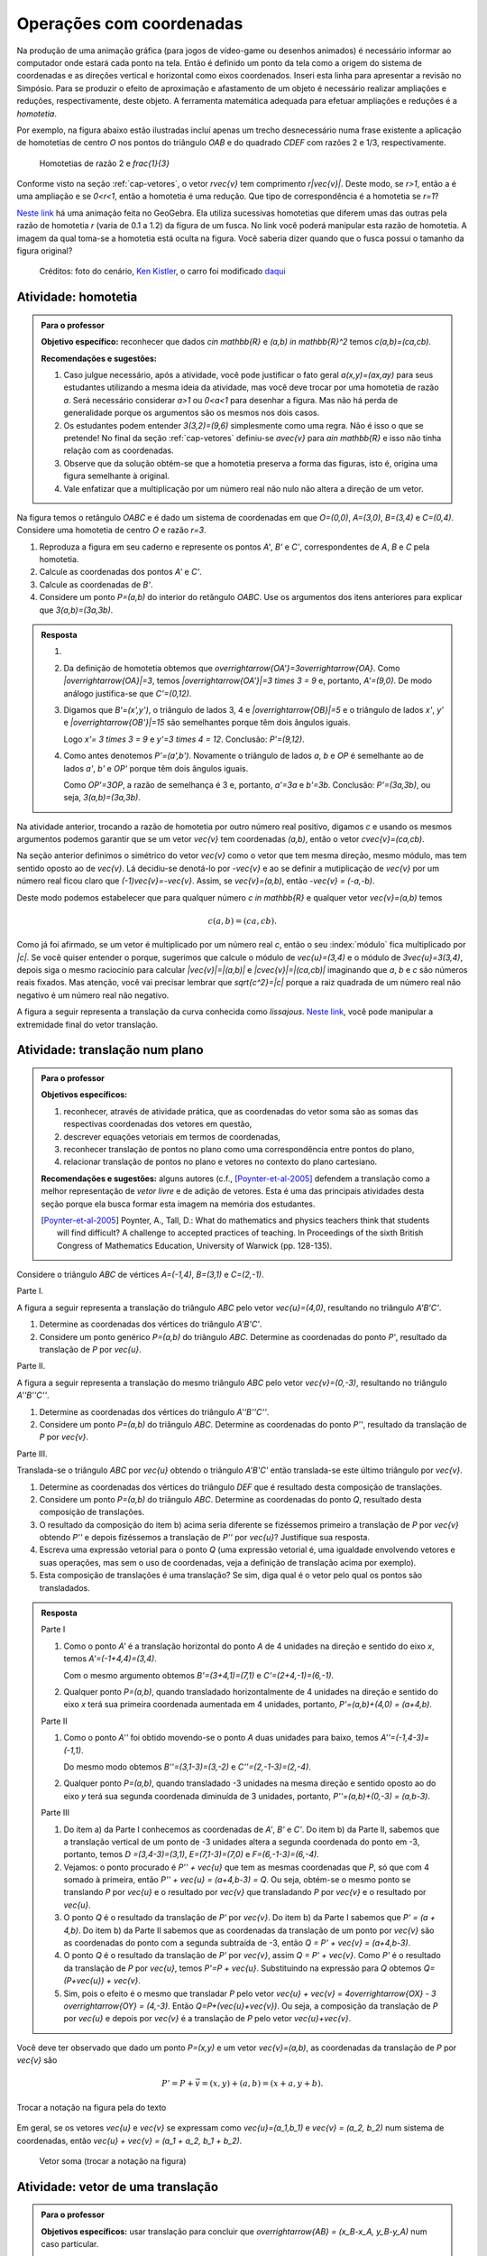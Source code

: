 *************************
Operações com coordenadas
*************************

Na produção de uma animação gráfica (para jogos de vídeo-game ou desenhos animados) é necessário informar ao computador onde estará cada ponto na tela. 
Então é definido um ponto da tela como a origem do sistema de coordenadas e as direções vertical e horizontal como eixos coordenados.
Inseri esta linha para apresentar a revisão no Simpósio.
Para se produzir o efeito de aproximação e afastamento de um objeto é necessário realizar ampliações e reduções, respectivamente, deste objeto.
A ferramenta matemática adequada para efetuar ampliações e reduções é a *homotetia*.

.. glossary::

   Homotetia
      Fixados um ponto `O` no plano e um número real `r>0`. A *Homotetia de centro O  e razão r* é a correspondência que a cada ponto `P` do plano associa o ponto `P'` tal que `\overrightarrow{OP'}=r\overrightarrow{OP}`.
      
Por exemplo, na figura abaixo estão ilustradas incluí apenas um trecho desnecessário numa frase existente a aplicação de homotetias de centro `O` nos pontos do triângulo `OAB` e do quadrado `CDEF` com razões 2 e 1/3, respectivamente.

.. figure:: _resources/homotetia-poligonos.png
   :width: 350pt
   
   Homotetias de razão 2 e `\frac{1}{3}`

Conforme visto na seção :ref:`cap-vetores`, o vetor `r\vec{v}` tem comprimento `r|\vec{v}|`. Deste modo, se `r>1`, então a  é uma ampliação e se `0<r<1`, então a homotetia é uma redução. Que tipo de correspondência é a homotetia se `r=1`? 

`Neste link <https://www.geogebra.org/m/RtM2rrQH>`_ há uma animação feita no GeoGebra. Ela utiliza sucessivas homotetias que diferem umas das outras pela razão de homotetia `r` (varia de 0.1 a 1.2) da figura de um fusca. No link você poderá manipular esta razão de homotetia. A imagem da qual toma-se a homotetia está oculta na figura. Você saberia dizer quando que o fusca possui o tamanho da figura original? 

.. figure:: _resources/Homotetia_1.*

   Créditos: foto do cenário, `Ken Kistler <http://www.publicdomainpictures.net/view-image.php?image=102769&picture=empty-road-in-american-west>`_, o carro foi modificado `daqui <https://www.google.com.br/search?client=ubuntu&hs=jK5&channel=fs&dcr=0&biw=1198&bih=617&tbs=sur%3Afmc&tbm=isch&sa=1&q=car+drawing+black+and+white+front+beatle&oq=car+drawing+black+and+white+front+beatle&gs_l=psy-ab.3...24087.27803.0.28006.17.12.5.0.0.0.110.1153.8j4.12.0....0...1.1.64.psy-ab..0.0.0....0.xEeDoYiAMAQ#imgrc=OhvywkBoPce0dM:>`_
.. _ativ-vetores-homotetia:

Atividade: homotetia
--------------------

.. admonition:: Para o professor

   **Objetivo específico:** reconhecer que dados `c\in \mathbb{R}` e `(a,b) \in \mathbb{R}^2` temos `c(a,b)=(ca,cb)`. 
   
   **Recomendações e sugestões:** 
   
   #. Caso julgue necessário, após a atividade, você pode justificar o fato geral `a(x,y)=(ax,ay)` para seus estudantes utilizando a mesma ideia da atividade, mas você deve trocar por uma homotetia de razão `a`. Será necessário considerar `a>1` ou `0<a<1` para desenhar a figura. Mas não há perda de generalidade porque os argumentos são os mesmos nos dois casos. 
   #. Os estudantes podem entender `3(3,2)=(9,6)` simplesmente como uma regra. Não é isso o que se pretende! No final da seção :ref:`cap-vetores` definiu-se `a\vec{v}` para `a\in \mathbb{R}` e isso não tinha relação com as coordenadas.
   #. Observe que da solução obtém-se que a homotetia preserva a forma das figuras, isto é, origina uma figura semelhante à original. 
   #. Vale enfatizar que a multiplicação por um número real não nulo não altera a direção de um vetor.


Na figura temos o retângulo `OABC` e é dado um sistema de coordenadas em que `O=(0,0)`, `A=(3,0)`, `B=(3,4)` e `C=(0,4)`. 
Considere uma homotetia de centro `O` e razão `r=3`.


.. tikz:: 

   \begin{scope}[scale=.3]
   \draw[-latex] (-2,0) -- (12,0) node[below right]{$x$};
   \draw[-latex] (0,-2) -- (0,15) node[left]{$y$};
   \draw[fill=lightgray] (0,0)--(3,0)--(3,4)--(0,4)--cycle;
   \fill (0,0) circle (0.13) node[below left]{$O$};
   \fill (3,0) circle (0.13) node[below]{$A$};
   \fill (3,4) circle (0.13) node[right]{$B$};
   \fill (0,4) circle (0.13) node[left]{$C$};
   \fill (2,1.5) circle (0.13) node[left]{$P$};
   
   \end{scope}
   
#. Reproduza a figura em seu caderno e represente os pontos `A'`, `B'` e `C'`, correspondentes de `A`, `B` e `C` pela homotetia.
#. Calcule as coordenadas dos pontos `A'` e `C'`.
#. Calcule as coordenadas de `B'`. 
#. Considere um ponto `P=(a,b)` do interior do retângulo `OABC`. Use os argumentos dos itens anteriores para explicar que `3(a,b)=(3a,3b)`.

.. admonition:: Resposta 

   #. 
   
      
      .. tikz:: 

         \begin{scope}[scale=.3]         
         \draw[fill=lightgray!30] (0,0)--(9,0)--(9,12)--(0,12)--cycle;
         \fill (9,0) circle (0.13) node[below]{$A'$};
         \fill (9,12) circle (0.13) node[right]{$B'$};
         \fill (0,12) circle (0.13) node[left]{$C'$};
         \fill (2,1.5) circle (0.13) node[left]{$P$};
         \draw[-latex] (-2,0) -- (12,0) node[below right]{$x$};
         \draw[-latex] (0,-2) -- (0,15) node[left]{$y$};
         \draw[fill=lightgray] (0,0)--(3,0)--(3,4)--(0,4)--cycle;
         \fill (0,0) circle (0.13) node[below left]{$O$};
         \fill (3,0) circle (0.13) node[below]{$A$};
         \fill (3,4) circle (0.13) node[right]{$B$};
         \fill (0,4) circle (0.13) node[left]{$C$};
         %\fill (2,1.5) circle (0.13) node[left]{$P$};
         \draw[-latex,very thick, blue] (0,0)--(9,0);
         \draw[-latex, thick, red] (0.1,0)--(3.1,0);
         \draw[-latex,very thick, blue] (0,0)--(0,12);
         \draw[-latex, thick, red] (0.1,0)--(0.1,4);
         \draw[-latex,very thick, blue] (0,0)--(9,12);
         \draw[-latex, thick, red] (0.1,0)--(3.1,4);
         \fill (2,1.5) circle (0.13) node[right]{$P$};
         \fill (6,4.5) circle (0.13) node[right]{$P'$};
         \end{scope}
   #. Da definição de homotetia obtemos que `\overrightarrow{OA'}=3\overrightarrow{OA}`. Como `|\overrightarrow{OA}|=3`, temos `|\overrightarrow{OA'}|=3 \times 3 = 9` e, portanto, `A'=(9,0)`. De modo análogo justifica-se que `C'=(0,12)`.
   #. Digamos que `B'=(x',y')`, o triângulo de lados 3, 4 e `|\overrightarrow{OB}|=5` e o triângulo de lados `x'`, `y'` e `|\overrightarrow{OB'}|=15` são semelhantes porque têm dois ângulos iguais. 
   
      .. tikz:: 

         \begin{scope}[scale=.3]
         
         %\fill (9,0) circle (0.13) node[below]{$A'$};
         \fill (9,12) circle (0.13) node[right]{$B'$};
         \fill (0,12) circle (0.13) node[left]{$C'$};
         \fill (0,0) circle (0.13) node[below left]{$O$};
         %\fill (3,0) circle (0.13) node[below]{$A$};
         \fill (3,4) circle (0.13) node[above]{$B$};
         \fill (0,4) circle (0.13) node[left]{$C$};
         %\fill (2,1.5) circle (0.13) node[above]{$P$};
         %\fill (6,4.5) circle (0.13) node[above]{$P'$};
         
         \fill[gray] (0,0)--(3,0)--(3,4)--cycle;
         \fill[lightgray!30] (0,0)--(9,0)--(9,12)--cycle;                  
         \draw[dashed] (3,4)--(3,0);
         \draw[dashed] (9,12)--(9,0);
         
         \draw[-latex] (-2,0) -- (12,0) node[below right]{$x$};
         \draw[-latex] (0,-2) -- (0,15) node[left]{$y$};
         \draw[-latex,very thick, blue] (0,0)--(9,12);
         \draw[-latex, thick, red] (0,0)--(3,4);
         
         \node[below] at (1.5,0){3};
         \node at (4.5,-1){$x'$};
         \node[right] at (3,2){4};
         \node[right] at (9,6){$y'$};
         
         \draw (9,0) rectangle (8.6,.4);
         \draw (3,0) rectangle (2.6,.4);
         \end{scope}
      
      Logo `x'= 3 \times 3 = 9` e `y'=3 \times 4 = 12`. Conclusão: `P'=(9,12)`. 
   #. Como antes denotemos `P'=(a',b')`. Novamente o triângulo de lados `a`, `b` e `OP` é semelhante ao de lados `a'`, `b'` e `OP'` porque têm dois ângulos iguais. 
   
      .. tikz:: 

         \begin{scope}[scale=.3]
         
         \fill (9,0) circle (0.13) node[below]{$A'$};
         \fill (9,12) circle (0.13) node[right]{$B'$};
         \fill (0,12) circle (0.13) node[left]{$C'$};
         \fill (0,0) circle (0.13) node[below left]{$O$};
         %\fill (3,0) circle (0.13);
         %\fill (3,4) circle (0.13) node[above]{$B$};
         %\fill (0,4) circle (0.13) node[left]{$C$};
         \fill (2,1.5) circle (0.13) node[above]{$P$};
         \fill (6,4.5) circle (0.13) node[above]{$P'$};
         
         \draw[fill=lightgray] (0,0)--(2,1.5)--(2,0)--cycle;
         \fill[lightgray!30] (0,0)--(6,4.5)--(6,0)--cycle;
         %\draw[thin] (0,0)--(3,0)--(3,4)--(0,4)--cycle;
         \draw (0,0)--(9,0)--(9,12)--(0,12)--cycle;
         \draw[dashed] (6,4.5)--(6,0);
         \draw[dashed] (2,1.5)--(2,0);
         
         \draw[-latex] (-2,0) -- (12,0) node[below right]{$x$};
         \draw[-latex] (0,-2) -- (0,15) node[left]{$y$};
         \draw[-latex,very thick, blue] (0,0)--(6,4.5);
         \draw[-latex, thick, red] (0,0)--(2,1.5);
         
         \node[below] at (1,0){$a$};
         \node at (3.5,-1){$a'$};
         \node[right] at (2,.75){$b$};
         \node[right] at (6,2.25){$b'$};
         
         \draw (6,0) rectangle (5.6,.4);
         \draw (2,0) rectangle (1.6,.4);
         \end{scope}
      
      Como `OP'=3OP`, a razão de semelhança é 3 e, portanto, `a'=3a` e `b'=3b`. Conclusão: `P'=(3a,3b)`, ou seja, `3(a,b)=(3a,3b)`.

.. Como `B'` é o correspondente de `B` pela homotetia, `\overrightarrow{OB'}=3\overrightarrow{OB}=3(3,2)`. Use semelhança de triângulos para explicar que `3(3,2)=(9,6)`.

Na atividade anterior, trocando a razão de homotetia por outro número real positivo, digamos `c` e usando os mesmos argumentos podemos garantir que se um vetor `\vec{v}` tem coordenadas `(a,b)`, então o vetor `c\vec{v}=(ca,cb)`.

Na seção anterior definimos o simétrico do vetor `\vec{v}` como o vetor que tem mesma direção, mesmo módulo, mas tem sentido oposto ao de `\vec{v}`.
Lá decidiu-se denotá-lo por `-\vec{v}` e ao se definir a mutiplicação de `\vec{v}` por um número real ficou claro que `(-1)\vec{v}=-\vec{v}`. 
Assim, se `\vec{v}=(a,b)`, então `-\vec{v} = (-a,-b)`.

Deste modo podemos estabelecer que para qualquer número `c \in \mathbb{R}` e qualquer vetor `\vec{v}=(a,b)` temos

.. math::

   c(a,b)=(ca,cb).
   
Como já foi afirmado, se um vetor é multiplicado por um número real `c`, então o seu :index:`módulo` fica multiplicado por `|c|`. Se você quiser entender o porque, sugerimos que calcule o módulo de `\vec{u}=(3,4)` e o módulo de `3\vec{u}=3(3,4)`, depois siga o mesmo raciocínio para calcular `|\vec{v}|=|(a,b)|` e `|c\vec{v}|=|(ca,cb)|` imaginando que `a`, `b` e `c` são números reais fixados. Mas atenção, você vai precisar lembrar que `\sqrt{c^2}=|c|` porque a raiz quadrada de um número real não negativo é um número real não negativo.

.. glossary:: 
   
   Translação
      A translação de um ponto `P` do plano por um vetor `\vec{v}` é o ponto `P'=P+\vec{v}`. Quando dizemos simplesmente *a translação por* `\vec{v}` nos referimos a uma correspondência que associa cada ponto `P` do plano ao ponto `P'` como acima.
      
      
      .. tikz:: Translação do ponto P com relação ao vetor v

         \draw[-latex, red, very thick] (3,1)--(5,2.5);
         \fill (3,1) circle (0.05) node[below]{$P$};
         \fill (5,2.5) circle (0.05) node[below]{$P'$};
         \node at (4,2.2) {$\vec{v}$};

A figura a seguir representa a translação da curva conhecida como *lissajous*. `Neste link <https://www.geogebra.org/m/bWpc8guU>`_, você pode manipular a extremidade final do vetor translação.

.. figure:: _resources/lissajous-curve-translation_2.*
   :width: 300pt

.. _ativ-vetores-translacao:

Atividade: translação num plano
-------------------------------

.. admonition:: Para o professor

   **Objetivos específicos:**
   
   #. reconhecer, através de atividade prática, que as coordenadas do vetor soma são as somas das respectivas coordenadas dos vetores em questão, 
   #. descrever equações vetoriais em termos de coordenadas,
   #. reconhecer translação de pontos no plano como uma correspondência entre pontos do plano,
   #. relacionar translação de pontos no plano e vetores no contexto do plano cartesiano.
   
   **Recomendações e sugestões:** alguns autores (c.f., [Poynter-et-al-2005]_ defendem a translação como a melhor representação de *vetor livre* e de adição de vetores. Esta é uma das principais atividades desta seção porque ela busca formar esta imagem na memória dos estudantes. 
   
   .. [Poynter-et-al-2005] Poynter, A., Tall, D.: What do mathematics and physics teachers think that students will find difficult? A challenge to accepted practices of teaching. In Proceedings of the sixth British Congress of Mathematics Education, University of Warwick (pp. 128-135).

Considere o triângulo `ABC` de vértices `A=(-1,4)`, `B=(3,1)` e `C=(2,-1)`.

Parte I.

A figura a seguir representa a translação do triângulo `ABC` pelo vetor `\vec{u}=(4,0)`, resultando no triângulo `A'B'C'`.

.. tikz:: Translação horizontal do triângulo ABC

   \draw[fill=lightgray!30] (-1,4)coordinate(a)--(3,1)coordinate(b)--(2,-1)coordinate(c)--cycle;
   \draw[fill=lightgray!30,xshift=4cm] (-1,4)coordinate(a')--(3,1)coordinate(b')--(2,-1)coordinate(c')--cycle;
      
   \draw[-latex] (-2,0) -- (8,0) node[below right]{$x$};
   \draw[-latex] (0,-1) -- (0,5) node[left]{$y$};
   \fill (0,0) circle (0.05) node[below left]{$O$};
   \fill (a) circle (0.05) node[left]{$A$};
   \fill (b) circle (0.05) node[below left]{$B$};
   \fill (c) circle (0.05) node[below left]{$C$};
   \fill (a') circle (0.05) node[below left]{$A'$};
   \fill (b') circle (0.05) node[below left]{$B'$};
   \fill (c') circle (0.05) node[below left]{$C'$};
   \fill (1,2)coordinate(p) circle (0.05) node[below left]{$P$};
   \fill (5,2)coordinate(p') circle (0.05) node[below left]{$P'$};
   
   \draw[-latex,thick,red] (a)--(a');
   \draw[-latex,thick,red] (b)--(b');
   \draw[-latex,thick,red] (c)--(c');
   \draw[-latex,thick,red] (p)--(p');

#. Determine as coordenadas dos vértices do triângulo `A'B'C'`.
#. Considere um ponto genérico `P=(a,b)` do triângulo `ABC`. Determine as coordenadas do ponto `P'`, resultado da translação de `P` por `\vec{u}`.

Parte II.

A figura a seguir representa a translação do mesmo triângulo `ABC` pelo vetor `\vec{v}=(0,-3)`, resultando no triângulo `A''B''C''`.

.. tikz:: Translação horizontal do triângulo ABC

   \draw[fill=lightgray!30] (-1,4)coordinate(a)--(3,1)coordinate(b)--(2,-1)coordinate(c)--cycle;
   \draw[fill=lightgray!30,yshift=-3cm] (-1,4)coordinate(a')--(3,1)coordinate(b')--(2,-1)coordinate(c')--cycle;
      
   \draw[-latex] (-2,0) -- (4,0) node[below right]{$x$};
   \draw[-latex] (0,-4) -- (0,5) node[left]{$y$};
   \fill (0,0) circle (0.05) node[below left]{$O$};
   \fill (a) circle (0.05) node[left]{$A$};
   \fill (b) circle (0.05) node[below left]{$B$};
   \fill (c) circle (0.05) node[below left]{$C$};
   \fill (a') circle (0.05) node[below left]{$A'$};
   \fill (b') circle (0.05) node[below left]{$B'$};
   \fill (c') circle (0.05) node[below left]{$C'$};
   \fill (1,2)coordinate(p) circle (0.05) node[below left]{$P$};
   \fill (1,-1)coordinate(p') circle (0.05) node[below left]{$P'$};
   
   \draw[-latex,thick,red] (a)--(a');
   \draw[-latex,thick,red] (b)--(b');
   \draw[-latex,thick,red] (c)--(c');
   \draw[-latex,thick,red] (p)--(p');
   
#. Determine as coordenadas dos vértices do triângulo `A''B''C''`.
#. Considere um ponto `P=(a,b)` do triângulo `ABC`. Determine as coordenadas do ponto `P''`, resultado da translação de `P` por `\vec{v}`.

Parte III.

Translada-se o triângulo `ABC` por `\vec{u}` obtendo o triângulo `A'B'C'` então translada-se este último triângulo por `\vec{v}`.

#. Determine as coordenadas dos vértices do triângulo `DEF` que é resultado desta composição de translações.
#. Considere um ponto `P=(a,b)` do triângulo `ABC`. Determine as coordenadas do ponto `Q`, resultado desta composição de translações.
#. O resultado da composição do item b) acima seria diferente se fizéssemos primeiro a translação de `P` por `\vec{v}` obtendo `P''` e depois fizéssemos a translação de `P''` por `\vec{u}`? Justifique sua resposta.
#. Escreva uma expressão vetorial para o ponto `Q` (uma expressão vetorial é, uma igualdade envolvendo vetores e suas operações, mas sem o uso de coordenadas, veja a definição de translação acima por exemplo). 
#. Esta composição de translações é uma translação? Se sim, diga qual é o vetor pelo qual os pontos são transladados.

.. admonition:: Resposta 

   Parte I

   #. Como o ponto `A'` é a translação horizontal do ponto `A` de 4 unidades na direção e sentido do eixo `x`, temos `A'=(-1+4,4)=(3,4)`.
   
      .. tikz:: Translação horizontal do triângulo ABC

         \draw[fill=lightgray!30] (-1,4)coordinate(a)--(3,1)coordinate(b)--(2,-1)coordinate(c)--cycle;
         \draw[xshift=4cm] (-1,4)coordinate(a');
      
         \draw[-latex] (-2,0) -- (4,0) node[below right]{$x$};
         \draw[-latex] (0,-1) -- (0,5) node[left]{$y$};
         \fill (0,0) circle (0.05) node[below left]{$O$};
         \fill (a) circle (0.05) node[above]{$A=(-1,4)$};
         \fill (a') circle (0.05) node[above]{$A'=(3,4)$};
         
         \draw[dashed] (a) -- (-1,0);
         \draw[dashed] (a') -- (3,0);
         
         \node[below] at (1,4) {4};
            
         \draw[-latex,thick,red] (a)--(a');
         
   
      Com o mesmo argumento obtemos `B'=(3+4,1)=(7,1)` e `C'=(2+4,-1)=(6,-1)`.
   #. Qualquer ponto `P=(a,b)`, quando transladado horizontalmente de 4 unidades na direção e sentido do eixo `x` terá sua primeira coordenada aumentada em 4 unidades, portanto, `P'=(a,b)+(4,0) = (a+4,b)`.
   
   Parte II
   
   #. Como o ponto `A''` foi obtido movendo-se o ponto `A` duas unidades para baixo, temos `A''=(-1,4-3)=(-1,1)`.

      .. tikz:: Translação horizontal do triângulo ABC

         \draw[fill=lightgray!30] (-1,4)coordinate(a)--(3,1)coordinate(b)--(2,-1)coordinate(c)--cycle;
         \draw[yshift=-3cm] (-1,4)coordinate(a');
      
         \draw[-latex] (-2,0) -- (4,0) node[below right]{$x$};
         \draw[-latex] (0,-1) -- (0,5) node[left]{$y$};
         \fill (0,0) circle (0.05) node[below left]{$O$};
         \fill (a) circle (0.05) node[above]{$A=(-1,4)$};
         \fill (a') circle (0.05) node[below]{$A''=(-1,1)$};
         
         \draw[dashed] (a) -- (0,4);
         \draw[dashed] (a') -- (0,1);
         
         \node[left] at (-1,2.5) {3};
            
         \draw[-latex,thick,red] (a)--(a');
   
      Do mesmo modo obtemos `B''=(3,1-3)=(3,-2)` e `C''=(2,-1-3)=(2,-4)`.
      
   #. Qualquer ponto `P=(a,b)`, quando transladado -3 unidades na mesma direção e sentido oposto ao do eixo `y` terá sua segunda coordenada diminuída de 3 unidades, portanto, `P''=(a,b)+(0,-3) = (a,b-3)`.
   
   Parte III
   
   #. Do item a) da Parte I conhecemos as coordenadas de `A'`, `B'` e `C'`. Do item b) da Parte II, sabemos que a translação vertical de um ponto  de -3 unidades altera a segunda coordenada do ponto em -3, portanto, temos `D =(3,4-3)=(3,1)`, `E=(7,1-3)=(7,0)` e `F=(6,-1-3)=(6,-4)`.
   
      
      .. tikz:: Composição de translações do triângulo ABC

         \draw[fill=lightgray!30] (-1,4)coordinate(a)--(3,1)coordinate(b)--(2,-1)coordinate(c)--cycle;
         \draw[fill=lightgray!30,xshift=4cm] (-1,4)coordinate(a')--(3,1)coordinate(b')--(2,-1)coordinate(c')--cycle;
         \draw[fill=lightgray!30,xshift=4cm,yshift=-3cm] (-1,4)coordinate(d)--(3,1)coordinate(e)--(2,-1)coordinate(f)--cycle;
      
         \draw[-latex] (-2,0) -- (8,0) node[below right]{$x$};
         \draw[-latex] (0,-1) -- (0,5) node[left]{$y$};
         \fill (0,0) circle (0.05) node[below left]{$O$};
         \fill (a) circle (0.05) node[left]{$A$};         
         \fill (c) circle (0.05) node[below left]{$C$};
         \fill (a') circle (0.05) node[below left]{$A'$};
         \fill (b') circle (0.05) node[below left]{$B'$};
         \fill (c') circle (0.05) node[below left]{$C'$};
         \fill (d) circle (0.05) node[left]{$D=B$};
         \fill (e) circle (0.05) node[below left]{$E$};
         \fill (f) circle (0.05) node[below left]{$F$};
         \fill (1,2)coordinate(p) circle (0.05) node[below left]{$P$};
         \fill (5,2)coordinate(p') circle (0.05) node[below left]{$P'$};
         \fill (5,-1)coordinate(q) circle (0.05) node[below left]{$Q$};
   
         \draw[-latex,thick,red] (a')--(d);
         \draw[-latex,thick,red] (b')--(e);
         \draw[-latex,thick,red] (c')--(f);
         \draw[-latex,thick,red] (p')--(q);

     
   #. Vejamos: o ponto procurado é `P'' + \vec{u}` que tem as  mesmas coordenadas que `P`, só que com 4 somado à primeira, então `P'' + \vec{u} = (a+4,b-3) = Q`. Ou seja, obtém-se o mesmo ponto se translando `P` por `\vec{u}` e o resultado por `\vec{v}` que transladando `P` por `\vec{v}` e o resultado por `\vec{u}`.
   #. O ponto `Q` é o resultado da translação de `P'` por `\vec{v}`. Do item b) da Parte I sabemos que `P' = (a + 4,b)`. Do item b) da Parte II sabemos que as coordenadas da translação de um ponto por `\vec{v}` são as coordenadas do ponto com a segunda subtraída de -3, então `Q = P' + \vec{v} = (a+4,b-3)`.
   #. O ponto `Q` é o resultado da translação de `P'` por `\vec{v}`, assim `Q = P' + \vec{v}`. Como `P'` é o resultado da translação de `P` por `\vec{u}`, temos `P'=P + \vec{u}`. Substituindo na expressão para `Q` obtemos `Q= (P+\vec{u}) + \vec{v}`.
   #. Sim, pois o efeito é o mesmo que transladar `P` pelo vetor `\vec{u} + \vec{v} = 4\overrightarrow{OX} - 3 \overrightarrow{OY} = (4,-3)`. Então `Q=P+(\vec{u}+\vec{v})`. Ou seja, a composição da translação de `P` por `\vec{u}` e depois por `\vec{v}` é a translação de `P` pelo vetor `\vec{u}+\vec{v}`.
   
      .. tikz:: Composição de translações do triângulo ABC

         \draw[fill=lightgray!30] (-1,4)coordinate(a)--(3,1)coordinate(b)--(2,-1)coordinate(c)--cycle;
         \draw[fill=lightgray!30,xshift=4cm,yshift=-3cm] (-1,4)coordinate(d)--(3,1)coordinate(e)--(2,-1)coordinate(f)--cycle;
      
         \draw[-latex] (-2,0) -- (8,0) node[below right]{$x$};
         \draw[-latex] (0,-1) -- (0,5) node[left]{$y$};
         \fill (0,0) circle (0.05) node[below left]{$O$};
         \fill (a) circle (0.05) node[left]{$A$};         
         \fill (c) circle (0.05) node[below left]{$C$};
         \fill (d) circle (0.05) node[above right]{$D=B$};
         \fill (e) circle (0.05) node[below left]{$E$};
         \fill (f) circle (0.05) node[below left]{$F$};
         \fill (1,2)coordinate(p) circle (0.05) node[below left]{$P$};
         \fill (5,-1)coordinate(q) circle (0.05) node[below left]{$Q$};
   
         \draw[-latex,thick,red] (a)--(d);
         \draw[-latex,thick,red] (b)--(e);
         \draw[-latex,thick,red] (c)--(f);
         \draw[-latex,thick,red] (p)--(q);
      
Você deve ter observado que dado um ponto `P=(x,y)` e um vetor `\vec{v}=(a,b)`, as coordenadas da translação de `P` por `\vec{v}` são 

.. math::

   P'=P+\vec{v} = (x,y) + (a,b) = (x+a,y+b).

.. figure:: _resources/tc.png
   :width: 200pt
   :align: center

   Trocar a notação na figura pela do texto


Em geral, se os vetores `\vec{u}` e `\vec{v}` se expressam como `\vec{u}=(a_1,b_1)` e  `\vec{v} = (a_2, b_2)` num sistema de coordenadas, então `\vec{u} + \vec{v} = (a_1 + a_2, b_1 + b_2)`.


.. figure:: _resources/vetor-soma.png
   :width: 200pt
   
   Vetor soma (trocar a notação na figura)


.. _ativ-vetores-coord-extremidades:

Atividade: vetor de uma translação
----------------------------------

.. admonition:: Para o professor

   **Objetivos específicos:** usar translação para concluir que `\overrightarrow{AB} = (x_B-x_A, y_B-y_A)` num caso particular.
   
   **Recomendações e sugestões:** A dificuldade dos estudantes deve permanecer na obtenção das coordenadas. Peça que eles escrevam a expressão vetorial que define uma translação. Veja a definição de translação acima.

Dados os pontos `A = (1, 5)` e `A' = (5, 3)`, existe um vetor  `\vec{v}` que a translação de `A` por `\vec{v}` seja `A'`? Se sim, apresente as coordenadas deste vetor?

.. admonition:: Resposta 

   O ponto `A'` é uma translação de `A` por `\vec{v}` se `A' = A + \vec{v}`. A resposta é sim, basta tomar `\vec{v} = A' - A`. Teremos `\vec{v}=\overrightarrow{AA'}` e `A'=A + \overrightarrow{AA'}` em coordenadas
   
   .. math::
   
      \overrightarrow{v} =A'- A = (5,3) - (1,5) = (5-1,3-5) = (4,-2).
   
   Observe o resultado disso na figura.

   .. figure:: _resources/coordenadas-vetor.png
      :width: 200pt
      :align: center
      
      Trocar B por A' na figura

Em geral, fixados um sistema de coordenadas e dois pontos `A=(x_A,y_A)` e `B=(x_B,y_B)`, quais são as coordenadas do vetor `\overrightarrow{AB}`?
   
Observe que `B` é a translação de `A` pelo vetor `\overrightarrow{AB}`, assim `B=A + \overrightarrow{AB}`. Ou seja, `\overrightarrow{AB} = B-A = (x_B - x_A, y_B - y_A)`.
   
.. tikz::

   \begin{scope}[scale=1.1]
   %\draw[-latex,very thick, black] (-1.55,0) -- (1.7,0) node[below right]{$x$};
   %\draw[-latex,very thick, black] (0,-.55) -- (0,2.05) node[right]{$y$};
   \fill (0,0) circle (0.05) node[below left]{$O$};
   \draw[-latex]  (-1,2)--(0,0);
   \draw[-latex] (0,0)-- (1,.5);
   \draw[-latex, very thick, red] (-1,2) -- (1,.5);
   \node at (.3,1.4){$\overrightarrow{AB}$};
   \node at (-.9,.8){$-\overrightarrow{OA}$};
   \node at (.6,0){$\overrightarrow{OB}$};
   
   \begin{scope}[xshift=4cm]
   \draw[-latex, very thick, red] (-1,2) -- (1,.5);
   \node at (.3,1.4){$\overrightarrow{AB}$};
   \draw[dashed] (-1,2)--(-1,.5);
   \draw[dashed] (-1,.5)--(1,.5);
   \node at (-1.7,1.25) {$y_B - y_A$};
   \node at (0,.3) {$x_B - x_A$};
   \end{scope}
   \end{scope}
      
.. .. figure:: https://www.umlivroaberto.com/livro/lib/exe/fetch.php?media=vetor-dados-extremos.jpg
   :width: 200px
   :align: center
      
      Coordenadas de um vetor a partir de suas extremidades

.. _ativ-vetores-alg-vetores-iguais:

Atividade: quando dois vetores são iguais?
------------------------------------------

.. admonition:: Para o professor

   **Objetivos específicos:**
   
   #. Expressar um vetor em coordenadas dadas as extremidades.
   #. Identificar vetores iguais a partir de informações geométricas dadas.
      
   **Recomendações e sugestões:** É importante que os alunos percebam que podem manipular algebricamente os pontos `A`, `B`, `C` e `D`, pois, cada uma representa o vetor posição do respectivo ponto. 
   Observe, informalmente ao estudante, que o vetor vermelho *translada* o segmento `AB` para posição `CD`.

O paralelogramo `ABCD` é tal que `A = (1, 1)` , `B = (4, 5)`  e `C = (6, 8)`. 
Onde está o vértice D?

.. admonition:: Resposta 

   Os vetores `AD` e `BC` são iguais.
   
   .. figure:: _resources/vetores-iguais.png
      :width: 200pt
      :align: center
   
   Logo, `D − A = C − B`, ou seja, 
   
   .. math:: 
   
      D = A + C − B = (1, 1) + (6, 8) − (4, 5) = (3, 4).

.. admonition:: Exemplo 

   O quadrilátero `OABC` da figura é um paralelogramo. Sabendo que as coordenadas dos vértices são `O=(0,0)`, `A=(2,0)`, `B=(3,1)` e `C = (1,1)`, calcule as coordenadas do ponto `M` de encontro das diagonais do paralelogramo.
   
   .. tikz:: OB=2OM
   
      \draw[fill=lightgray!30] (0,0)coordinate(o)--(2,0)coordinate(a)--(3,1)coordinate(b)--(1,1)coordinate(c)--cycle;
      \fill (a) circle (0.05) node[below]{$A$};
      \fill (b) circle (0.05) node[right]{$B$};
      \fill (c) circle (0.05) node[above]{$C$};
      \fill (1.5,.5) circle (0.05) node[above]{$M$};
      
      \draw[-latex] (-1,0) -- (3.5,0) node[below right]{$x$};
      \draw[-latex] (0,-1) -- (0,2.5) node[left]{$y$};
      \fill (0,0) circle (0.05) node[below left]{$O$};
      
      \draw (o)--(b);
      \draw (a)--(c);
     
   *Solução:* Sabemos que em qualquer paralelogramo, as diagonais se intersectam nos pontos médios. Então `M=(x,y)` é o ponto médio do segmento `OB` e, portanto, o vetor `\overrightarrow{OM}=\frac{1}{2}\overrightarrow{OB}=\frac{1}{2}(3,1)=(\frac{3}{2}, \frac{1}{2})`. Assim,  `M=(\frac{3}{2}, \frac{1}{2})`.

